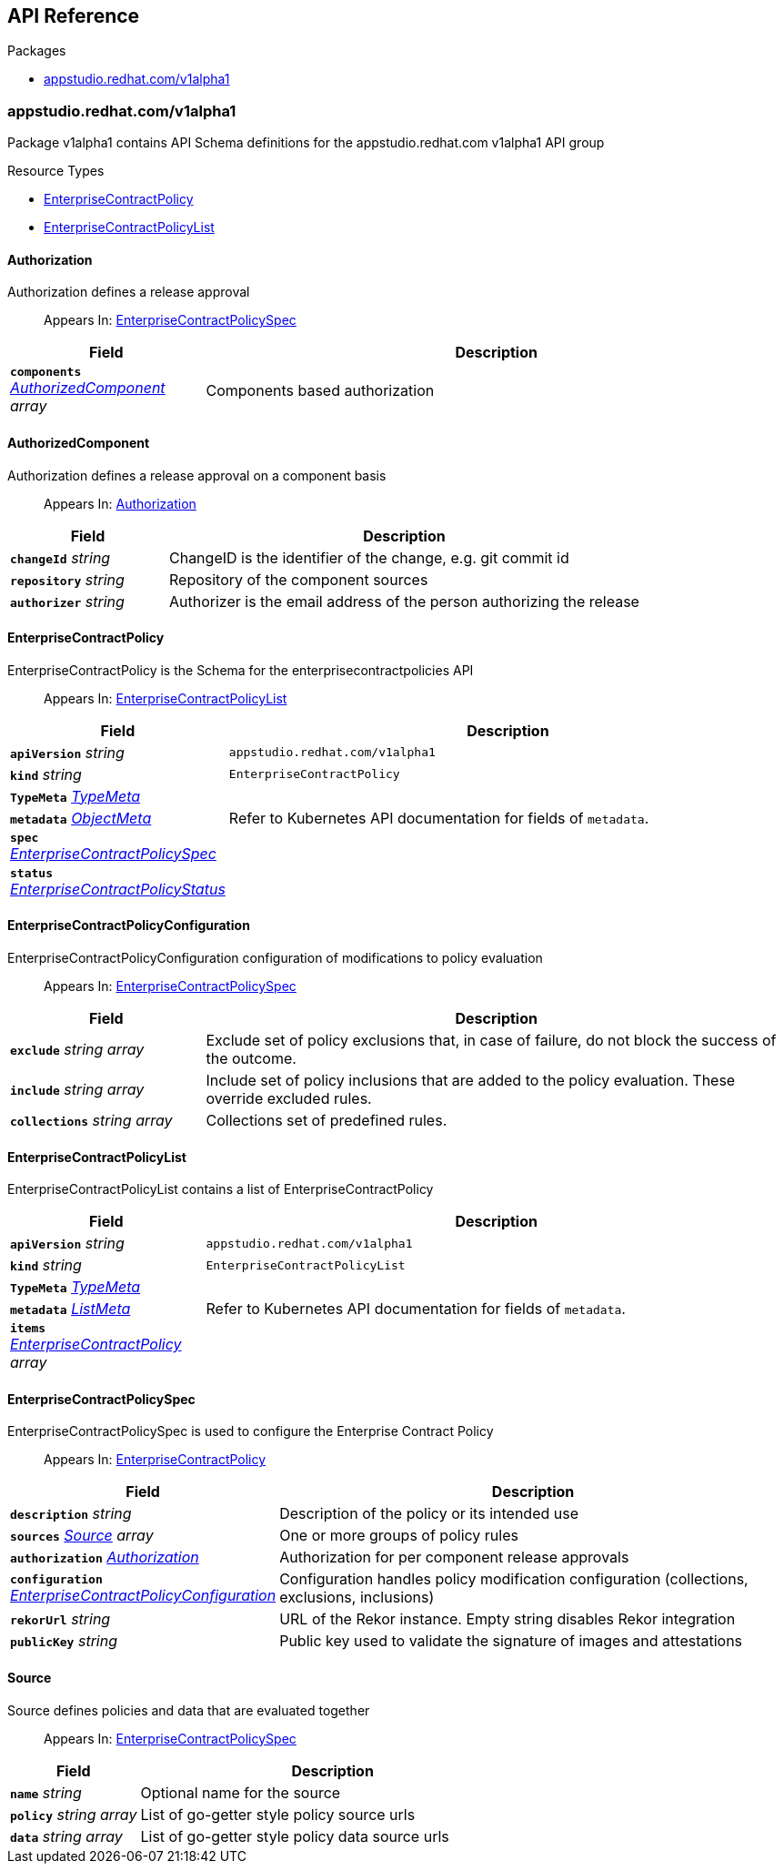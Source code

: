 // Generated documentation. Please do not edit.
:anchor_prefix: k8s-api

[id="api-reference"]
== API Reference

.Packages
- xref:{anchor_prefix}-appstudio-redhat-com-v1alpha1[$$appstudio.redhat.com/v1alpha1$$]


[id="{anchor_prefix}-appstudio-redhat-com-v1alpha1"]
=== appstudio.redhat.com/v1alpha1

Package v1alpha1 contains API Schema definitions for the appstudio.redhat.com v1alpha1 API group

.Resource Types
- xref:{anchor_prefix}-github-com-enterprise-contract-enterprise-contract-controller-api-v1alpha1-enterprisecontractpolicy[$$EnterpriseContractPolicy$$]
- xref:{anchor_prefix}-github-com-enterprise-contract-enterprise-contract-controller-api-v1alpha1-enterprisecontractpolicylist[$$EnterpriseContractPolicyList$$]



[id="{anchor_prefix}-github-com-enterprise-contract-enterprise-contract-controller-api-v1alpha1-authorization"]
==== Authorization

Authorization defines a release approval

[quote]
Appears In: xref:{anchor_prefix}-github-com-enterprise-contract-enterprise-contract-controller-api-v1alpha1-enterprisecontractpolicyspec[$$EnterpriseContractPolicySpec$$]

[cols="25a,75a", options="header"]
|===
| Field | Description
| *`components`* __xref:{anchor_prefix}-github-com-enterprise-contract-enterprise-contract-controller-api-v1alpha1-authorizedcomponent[$$AuthorizedComponent$$] array__ | Components based authorization
|===


[id="{anchor_prefix}-github-com-enterprise-contract-enterprise-contract-controller-api-v1alpha1-authorizedcomponent"]
==== AuthorizedComponent

Authorization defines a release approval on a component basis

[quote]
Appears In: xref:{anchor_prefix}-github-com-enterprise-contract-enterprise-contract-controller-api-v1alpha1-authorization[$$Authorization$$]

[cols="25a,75a", options="header"]
|===
| Field | Description
| *`changeId`* __string__ | ChangeID is the identifier of the change, e.g. git commit id
| *`repository`* __string__ | Repository of the component sources
| *`authorizer`* __string__ | Authorizer is the email address of the person authorizing the release
|===


[id="{anchor_prefix}-github-com-enterprise-contract-enterprise-contract-controller-api-v1alpha1-enterprisecontractpolicy"]
==== EnterpriseContractPolicy

EnterpriseContractPolicy is the Schema for the enterprisecontractpolicies API

[quote]
Appears In: xref:{anchor_prefix}-github-com-enterprise-contract-enterprise-contract-controller-api-v1alpha1-enterprisecontractpolicylist[$$EnterpriseContractPolicyList$$]

[cols="25a,75a", options="header"]
|===
| Field | Description
| *`apiVersion`* __string__ | `appstudio.redhat.com/v1alpha1`
| *`kind`* __string__ | `EnterpriseContractPolicy`
| *`TypeMeta`* __link:https://kubernetes.io/docs/reference/generated/kubernetes-api/v1.22/#typemeta-v1-meta[$$TypeMeta$$]__ | 
| *`metadata`* __link:https://kubernetes.io/docs/reference/generated/kubernetes-api/v1.22/#objectmeta-v1-meta[$$ObjectMeta$$]__ | Refer to Kubernetes API documentation for fields of `metadata`.

| *`spec`* __xref:{anchor_prefix}-github-com-enterprise-contract-enterprise-contract-controller-api-v1alpha1-enterprisecontractpolicyspec[$$EnterpriseContractPolicySpec$$]__ | 
| *`status`* __xref:{anchor_prefix}-github-com-enterprise-contract-enterprise-contract-controller-api-v1alpha1-enterprisecontractpolicystatus[$$EnterpriseContractPolicyStatus$$]__ | 
|===


[id="{anchor_prefix}-github-com-enterprise-contract-enterprise-contract-controller-api-v1alpha1-enterprisecontractpolicyconfiguration"]
==== EnterpriseContractPolicyConfiguration

EnterpriseContractPolicyConfiguration configuration of modifications to policy evaluation

[quote]
Appears In: xref:{anchor_prefix}-github-com-enterprise-contract-enterprise-contract-controller-api-v1alpha1-enterprisecontractpolicyspec[$$EnterpriseContractPolicySpec$$]

[cols="25a,75a", options="header"]
|===
| Field | Description
| *`exclude`* __string array__ | Exclude set of policy exclusions that, in case of failure, do not block the success of the outcome.
| *`include`* __string array__ | Include set of policy inclusions that are added to the policy evaluation. These override excluded rules.
| *`collections`* __string array__ | Collections set of predefined rules.
|===


[id="{anchor_prefix}-github-com-enterprise-contract-enterprise-contract-controller-api-v1alpha1-enterprisecontractpolicylist"]
==== EnterpriseContractPolicyList

EnterpriseContractPolicyList contains a list of EnterpriseContractPolicy



[cols="25a,75a", options="header"]
|===
| Field | Description
| *`apiVersion`* __string__ | `appstudio.redhat.com/v1alpha1`
| *`kind`* __string__ | `EnterpriseContractPolicyList`
| *`TypeMeta`* __link:https://kubernetes.io/docs/reference/generated/kubernetes-api/v1.22/#typemeta-v1-meta[$$TypeMeta$$]__ | 
| *`metadata`* __link:https://kubernetes.io/docs/reference/generated/kubernetes-api/v1.22/#listmeta-v1-meta[$$ListMeta$$]__ | Refer to Kubernetes API documentation for fields of `metadata`.

| *`items`* __xref:{anchor_prefix}-github-com-enterprise-contract-enterprise-contract-controller-api-v1alpha1-enterprisecontractpolicy[$$EnterpriseContractPolicy$$] array__ | 
|===


[id="{anchor_prefix}-github-com-enterprise-contract-enterprise-contract-controller-api-v1alpha1-enterprisecontractpolicyspec"]
==== EnterpriseContractPolicySpec

EnterpriseContractPolicySpec is used to configure the Enterprise Contract Policy

[quote]
Appears In: xref:{anchor_prefix}-github-com-enterprise-contract-enterprise-contract-controller-api-v1alpha1-enterprisecontractpolicy[$$EnterpriseContractPolicy$$]

[cols="25a,75a", options="header"]
|===
| Field | Description
| *`description`* __string__ | Description of the policy or its intended use
| *`sources`* __xref:{anchor_prefix}-github-com-enterprise-contract-enterprise-contract-controller-api-v1alpha1-source[$$Source$$] array__ | One or more groups of policy rules
| *`authorization`* __xref:{anchor_prefix}-github-com-enterprise-contract-enterprise-contract-controller-api-v1alpha1-authorization[$$Authorization$$]__ | Authorization for per component release approvals
| *`configuration`* __xref:{anchor_prefix}-github-com-enterprise-contract-enterprise-contract-controller-api-v1alpha1-enterprisecontractpolicyconfiguration[$$EnterpriseContractPolicyConfiguration$$]__ | Configuration handles policy modification configuration (collections, exclusions, inclusions)
| *`rekorUrl`* __string__ | URL of the Rekor instance. Empty string disables Rekor integration
| *`publicKey`* __string__ | Public key used to validate the signature of images and attestations
|===




[id="{anchor_prefix}-github-com-enterprise-contract-enterprise-contract-controller-api-v1alpha1-source"]
==== Source

Source defines policies and data that are evaluated together

[quote]
Appears In: xref:{anchor_prefix}-github-com-enterprise-contract-enterprise-contract-controller-api-v1alpha1-enterprisecontractpolicyspec[$$EnterpriseContractPolicySpec$$]

[cols="25a,75a", options="header"]
|===
| Field | Description
| *`name`* __string__ | Optional name for the source
| *`policy`* __string array__ | List of go-getter style policy source urls
| *`data`* __string array__ | List of go-getter style policy data source urls
|===


